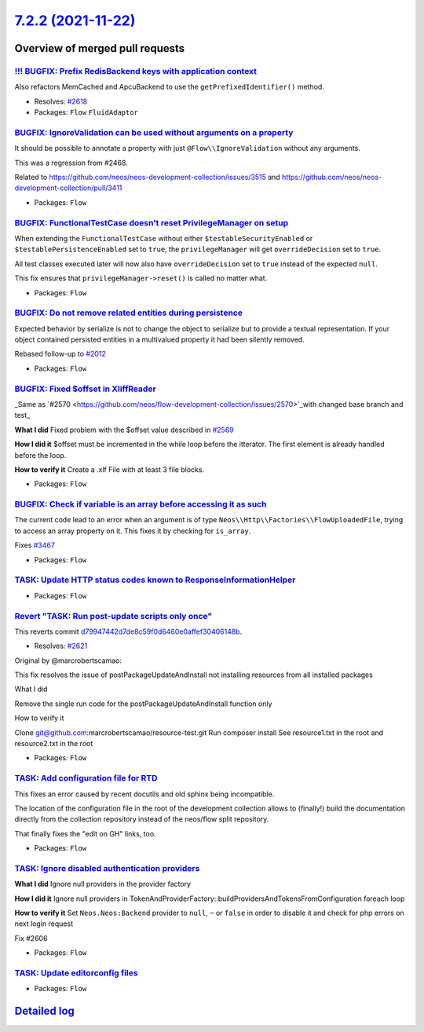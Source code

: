 `7.2.2 (2021-11-22) <https://github.com/neos/flow-development-collection/releases/tag/7.2.2>`_
==============================================================================================

Overview of merged pull requests
~~~~~~~~~~~~~~~~~~~~~~~~~~~~~~~~

`!!! BUGFIX: Prefix RedisBackend keys with application context <https://github.com/neos/flow-development-collection/pull/2622>`_
--------------------------------------------------------------------------------------------------------------------------------

Also refactors MemCached and ApcuBackend to use the ``getPrefixedIdentifier()`` method.

* Resolves: `#2618 <https://github.com/neos/flow-development-collection/issues/2618>`_

* Packages: ``Flow`` ``FluidAdaptor``

`BUGFIX: IgnoreValidation can be used without arguments on a property <https://github.com/neos/flow-development-collection/pull/2632>`_
---------------------------------------------------------------------------------------------------------------------------------------

It should be possible to annotate a property with just ``@Flow\\IgnoreValidation`` without any arguments.

This was a regression from #2468.

Related to https://github.com/neos/neos-development-collection/issues/3515 and https://github.com/neos/neos-development-collection/pull/3411

* Packages: ``Flow``

`BUGFIX: FunctionalTestCase doesn't reset PrivilegeManager on setup <https://github.com/neos/flow-development-collection/pull/2628>`_
-------------------------------------------------------------------------------------------------------------------------------------

When extending the ``FunctionalTestCase`` without either ``$testableSecurityEnabled`` or ``$testablePersistenceEnabled`` set to ``true``, the ``privilegeManager`` will get ``overrideDecision`` set to ``true``.

All test classes executed later will now also have ``overrideDecision`` set to ``true`` instead of the expected ``null``.

This fix ensures that ``privilegeManager->reset()`` is called no matter what.

* Packages: ``Flow``

`BUGFIX: Do not remove related entities during persistence <https://github.com/neos/flow-development-collection/pull/2517>`_
----------------------------------------------------------------------------------------------------------------------------

Expected behavior by serialize is not to change the object to serialize but to provide
a textual representation. If your object contained persisted entities in a multivalued
property it had been silently removed.

Rebased follow-up to `#2012 <https://github.com/neos/flow-development-collection/issues/2012>`_

* Packages: ``Flow``

`BUGFIX: Fixed $offset in XliffReader <https://github.com/neos/flow-development-collection/pull/2596>`_
-------------------------------------------------------------------------------------------------------

_Same as `#2570 <https://github.com/neos/flow-development-collection/issues/2570>`_with changed base branch and test_

**What I did**
Fixed problem with the $offset value described in `#2569 <https://github.com/neos/flow-development-collection/issues/2569>`_

**How I did it**
$offset must be incremented in the while loop before the itterator. The first element is already handled before the loop. 

**How to verify it**
Create a .xlf File with at least 3 file blocks.

* Packages: ``Flow``

`BUGFIX: Check if variable is an array before accessing it as such <https://github.com/neos/flow-development-collection/pull/2608>`_
------------------------------------------------------------------------------------------------------------------------------------

The current code lead to an error when an argument is of type ``Neos\\Http\\Factories\\FlowUploadedFile``, trying to access an array property on it. This fixes it by checking for ``is_array``.

Fixes `#3467 <https://github.com/neos/neos-development-collection/issues/3467>`_

* Packages: ``Flow``

`TASK: Update HTTP status codes known to ResponseInformationHelper <https://github.com/neos/flow-development-collection/pull/2631>`_
------------------------------------------------------------------------------------------------------------------------------------



* Packages: ``Flow``

`Revert "TASK: Run post-update scripts only once" <https://github.com/neos/flow-development-collection/pull/2623>`_
-------------------------------------------------------------------------------------------------------------------

This reverts commit `d79947442d7de8c59f0d6460e0affef30406148b <https://github.com/neos/flow-development-collection/commit/d79947442d7de8c59f0d6460e0affef30406148b>`_.

* Resolves: `#2621 <https://github.com/neos/flow-development-collection/issues/2621>`_

Original by @marcrobertscamao:

This fix resolves the issue of postPackageUpdateAndInstall not installing resources from all installed packages

What I did

Remove the single run code for the postPackageUpdateAndInstall function only

How to verify it

Clone git@github.com:marcrobertscamao/resource-test.git
Run composer install
See resource1.txt in the root and resource2.txt in the root

* Packages: ``Flow``

`TASK: Add configuration file for RTD <https://github.com/neos/flow-development-collection/pull/2616>`_
-------------------------------------------------------------------------------------------------------

This fixes an error caused by recent docutils and old sphinx being
incompatible.

The location of the configuration file in the root of the development
collection allows to (finally!) build the documentation directly from
the collection repository instead of the neos/flow split repository.

That finally fixes the "edit on GH" links, too.

* Packages: ``Flow``

`TASK: Ignore disabled authentication providers <https://github.com/neos/flow-development-collection/pull/2607>`_
-----------------------------------------------------------------------------------------------------------------

**What I did**
Ignore null providers in the provider factory

**How I did it**
Ignore null providers in TokenAndProviderFactory::buildProvidersAndTokensFromConfiguration foreach loop

**How to verify it**
Set ``Neos.Neos:Backend`` provider to ``null``, ``~`` or ``false`` in order to disable it and check for php errors on next login request

Fix #2606

* Packages: ``Flow``

`TASK: Update editorconfig files <https://github.com/neos/flow-development-collection/pull/2604>`_
--------------------------------------------------------------------------------------------------



* Packages: ``Flow``

`Detailed log <https://github.com/neos/flow-development-collection/compare/7.2.1...7.2.2>`_
~~~~~~~~~~~~~~~~~~~~~~~~~~~~~~~~~~~~~~~~~~~~~~~~~~~~~~~~~~~~~~~~~~~~~~~~~~~~~~~~~~~~~~~~~~~
